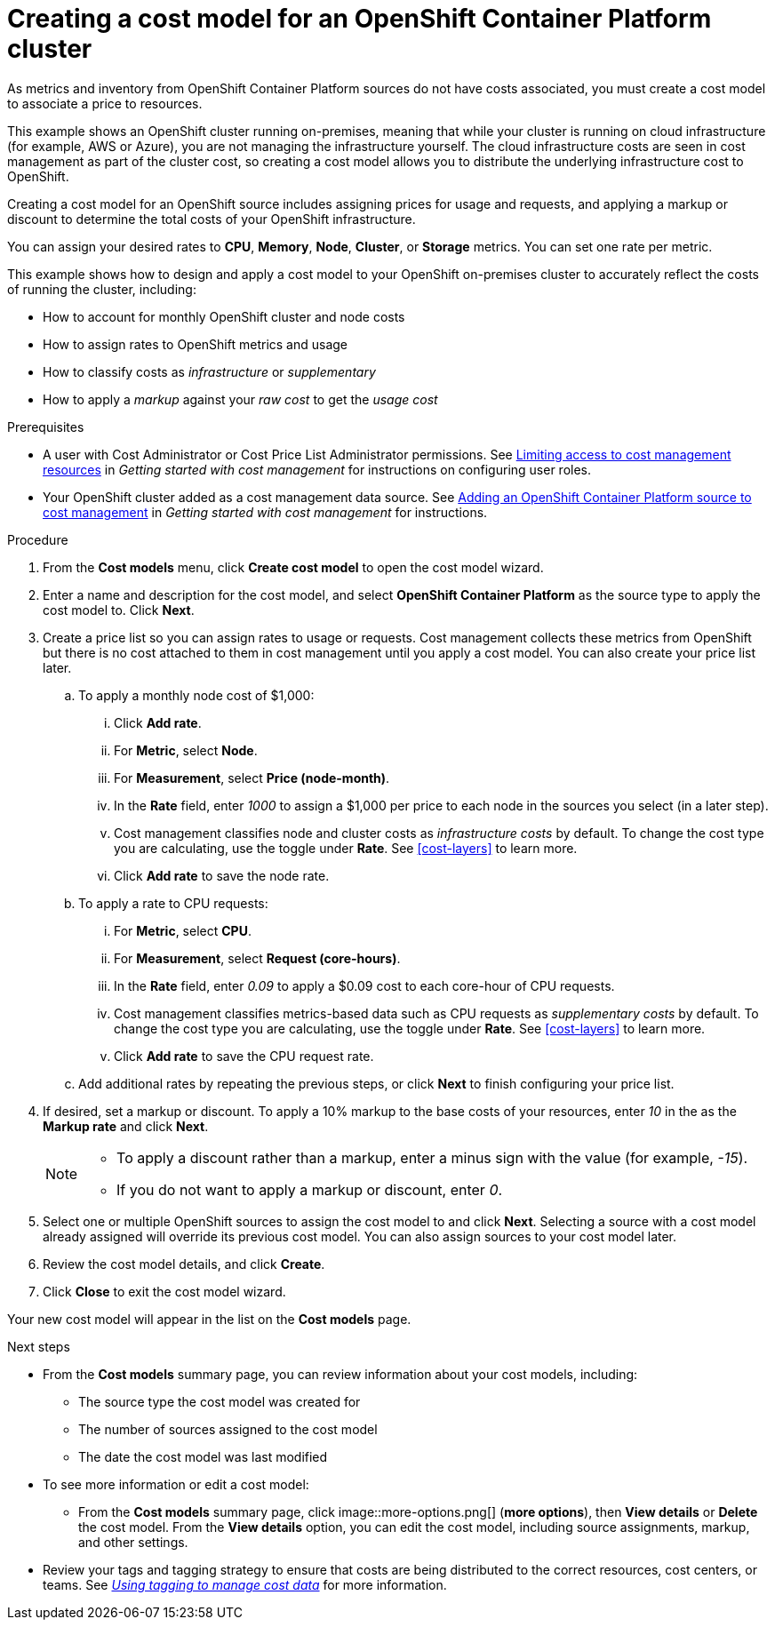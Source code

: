 // Module included in the following assemblies:
//
// assembly_using_cost_models.adoc

// Base the file name and the ID on the module title.
// * file name: creating_an_OCP_onprem_cost_model.adoc
// * ID: [id="creating_an_OCP_onprem_cost_model"]
// * Title: = Creating a cost model for an OpenShift Container Platform environment

[id="creating_an_OCP_onprem_cost_model"]
= Creating a cost model for an OpenShift Container Platform cluster

As metrics and inventory from OpenShift Container Platform sources do not have costs associated, you must create a cost model to associate a price to resources.

This example shows an OpenShift cluster running on-premises, meaning that while your cluster is running on cloud infrastructure (for example, AWS or Azure), you are not managing the infrastructure yourself. The cloud infrastructure costs are seen in cost management as part of the cluster cost, so creating a cost model allows you to distribute the underlying infrastructure cost to OpenShift.

Creating a cost model for an OpenShift source includes assigning prices for usage and requests, and applying a markup or discount to determine the total costs of your OpenShift infrastructure.

You can assign your desired rates to *CPU*, *Memory*, *Node*, *Cluster*, or *Storage* metrics. You can set one rate per metric.

This example shows how to design and apply a cost model to your OpenShift on-premises cluster to accurately reflect the costs of running the cluster, including:

* How to account for monthly OpenShift cluster and node costs
* How to assign rates to OpenShift metrics and usage
* How to classify costs as _infrastructure_ or _supplementary_
* How to apply a _markup_ against your _raw cost_ to get the _usage cost_

.Prerequisites

* A user with Cost Administrator or Cost Price List Administrator permissions. See https://access.redhat.com/documentation/en-us/openshift_container_platform/4.5/html/getting_started_with_cost_management/assembly_limiting_access_cost_resources_rbac[Limiting access to cost management resources] in _Getting started with cost management_ for instructions on configuring user roles.
* Your OpenShift cluster added as a cost management data source. See https://access.redhat.com/documentation/en-us/openshift_container_platform/4.5/html/getting_started_with_cost_management/assembly_adding_sources_cost#assembly_adding_ocp_sources[Adding an OpenShift Container Platform source to cost management] in _Getting started with cost management_ for instructions.

.Procedure

. From the *Cost models* menu, click *Create cost model* to open the cost model wizard.
. Enter a name and description for the cost model, and select *OpenShift Container Platform* as the source type to apply the cost model to. Click *Next*.
. Create a price list so you can assign rates to usage or requests. Cost management collects these metrics from OpenShift but there is no cost attached to them in cost management until you apply a cost model. You can also create your price list later.
.. To apply a monthly node cost of $1,000:
... Click *Add rate*.
... For *Metric*, select *Node*.
... For *Measurement*, select *Price (node-month)*.
... In the *Rate* field, enter _1000_ to assign a $1,000 per  price to each node in the sources you select (in a later step).
... Cost management classifies node and cluster costs as _infrastructure costs_ by default. To change the cost type you are calculating, use the toggle under *Rate*. See xref:cost-layers[] to learn more. 
... Click *Add rate* to save the node rate.
.. To apply a rate to CPU requests:
... For *Metric*, select *CPU*.
... For *Measurement*, select *Request (core-hours)*.
... In the *Rate* field, enter _0.09_ to apply a $0.09 cost to each core-hour of CPU requests.
... Cost management classifies metrics-based data such as CPU requests as _supplementary costs_ by default. To change the cost type you are calculating, use the toggle under *Rate*. See xref:cost-layers[] to learn more.
... Click *Add rate* to save the CPU request rate.
.. Add additional rates by repeating the previous steps, or click *Next* to finish configuring your price list.
. If desired, set a markup or discount. To apply a 10% markup to the base costs of your resources, enter _10_ in the as the *Markup rate* and click *Next*.
+
[NOTE]
====
* To apply a discount rather than a markup, enter a minus sign with the value (for example, _-15_). 
* If you do not want to apply a markup or discount, enter _0_.
====  
+
. Select one or multiple OpenShift sources to assign the cost model to and click *Next*. Selecting a source with a cost model already assigned will override its previous cost model. You can also assign sources to your cost model later.
. Review the cost model details, and click *Create*.
. Click *Close* to exit the cost model wizard.

Your new cost model will appear in the list on the *Cost models* page. 

.Next steps

* From the *Cost models* summary page, you can review information about your cost models, including:
** The source type the cost model was created for 
** The number of sources assigned to the cost model
** The date the cost model was last modified
+
* To see more information or edit a cost model: 
+
** From the *Cost models* summary page, click image::more-options.png[] (*more options*), then *View details* or *Delete* the cost model. From the *View details* option, you can edit the cost model, including source assignments, markup, and other settings.

* Review your tags and tagging strategy to ensure that costs are being distributed to the correct resources, cost centers, or teams. See https://access.redhat.com/documentation/en-us/openshift_container_platform/4.5/html-single/managing_cost_data_using_tagging/index[_Using tagging to manage cost data_] for more information.

